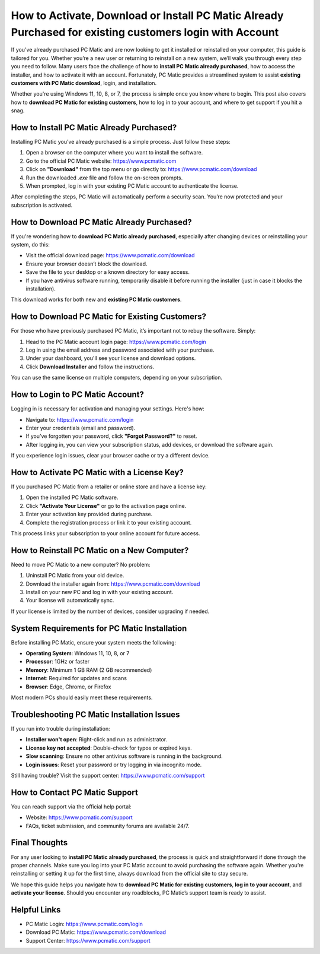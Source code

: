 How to Activate, Download or Install PC Matic Already Purchased for existing customers login with Account
======================================================================================

If you’ve already purchased PC Matic and are now looking to get it installed or reinstalled on your computer, this guide is tailored for you. Whether you’re a new user or returning to reinstall on a new system, we’ll walk you through every step you need to follow. Many users face the challenge of how to **install PC Matic already purchased**, how to access the installer, and how to activate it with an account. Fortunately, PC Matic provides a streamlined system to assist **existing customers with PC Matic download**, login, and installation.

Whether you're using Windows 11, 10, 8, or 7, the process is simple once you know where to begin. This post also covers how to **download PC Matic for existing customers**, how to log in to your account, and where to get support if you hit a snag.

How to Install PC Matic Already Purchased?
------------------------------------------

Installing PC Matic you’ve already purchased is a simple process. Just follow these steps:

1. Open a browser on the computer where you want to install the software.
2. Go to the official PC Matic website: `https://www.pcmatic.com <https://www.pcmatic.com>`_
3. Click on **"Download"** from the top menu or go directly to: `https://www.pcmatic.com/download <https://www.pcmatic.com/download>`_
4. Run the downloaded `.exe` file and follow the on-screen prompts.
5. When prompted, log in with your existing PC Matic account to authenticate the license.

After completing the steps, PC Matic will automatically perform a security scan. You’re now protected and your subscription is activated.

How to Download PC Matic Already Purchased?
-------------------------------------------

If you're wondering how to **download PC Matic already purchased**, especially after changing devices or reinstalling your system, do this:

- Visit the official download page: `https://www.pcmatic.com/download <https://www.pcmatic.com/download>`_
- Ensure your browser doesn’t block the download.
- Save the file to your desktop or a known directory for easy access.
- If you have antivirus software running, temporarily disable it before running the installer (just in case it blocks the installation).

This download works for both new and **existing PC Matic customers**.

How to Download PC Matic for Existing Customers?
------------------------------------------------

For those who have previously purchased PC Matic, it’s important not to rebuy the software. Simply:

1. Head to the PC Matic account login page: `https://www.pcmatic.com/login <https://www.pcmatic.com/login>`_
2. Log in using the email address and password associated with your purchase.
3. Under your dashboard, you'll see your license and download options.
4. Click **Download Installer** and follow the instructions.

You can use the same license on multiple computers, depending on your subscription.

How to Login to PC Matic Account?
---------------------------------

Logging in is necessary for activation and managing your settings. Here's how:

- Navigate to: `https://www.pcmatic.com/login <https://www.pcmatic.com/login>`_
- Enter your credentials (email and password).
- If you’ve forgotten your password, click **"Forgot Password?"** to reset.
- After logging in, you can view your subscription status, add devices, or download the software again.

If you experience login issues, clear your browser cache or try a different device.

How to Activate PC Matic with a License Key?
--------------------------------------------

If you purchased PC Matic from a retailer or online store and have a license key:

1. Open the installed PC Matic software.
2. Click **"Activate Your License"** or go to the activation page online.
3. Enter your activation key provided during purchase.
4. Complete the registration process or link it to your existing account.

This process links your subscription to your online account for future access.

How to Reinstall PC Matic on a New Computer?
--------------------------------------------

Need to move PC Matic to a new computer? No problem:

1. Uninstall PC Matic from your old device.
2. Download the installer again from: `https://www.pcmatic.com/download <https://www.pcmatic.com/download>`_
3. Install on your new PC and log in with your existing account.
4. Your license will automatically sync.

If your license is limited by the number of devices, consider upgrading if needed.

System Requirements for PC Matic Installation
---------------------------------------------

Before installing PC Matic, ensure your system meets the following:

- **Operating System**: Windows 11, 10, 8, or 7
- **Processor**: 1GHz or faster
- **Memory**: Minimum 1 GB RAM (2 GB recommended)
- **Internet**: Required for updates and scans
- **Browser**: Edge, Chrome, or Firefox

Most modern PCs should easily meet these requirements.

Troubleshooting PC Matic Installation Issues
--------------------------------------------

If you run into trouble during installation:

- **Installer won't open**: Right-click and run as administrator.
- **License key not accepted**: Double-check for typos or expired keys.
- **Slow scanning**: Ensure no other antivirus software is running in the background.
- **Login issues**: Reset your password or try logging in via incognito mode.

Still having trouble? Visit the support center: `https://www.pcmatic.com/support <https://www.pcmatic.com/support>`_

How to Contact PC Matic Support
-------------------------------

You can reach support via the official help portal:

- Website: `https://www.pcmatic.com/support <https://www.pcmatic.com/support>`_
- FAQs, ticket submission, and community forums are available 24/7.

Final Thoughts
--------------

For any user looking to **install PC Matic already purchased**, the process is quick and straightforward if done through the proper channels. Make sure you log into your PC Matic account to avoid purchasing the software again. Whether you’re reinstalling or setting it up for the first time, always download from the official site to stay secure.

We hope this guide helps you navigate how to **download PC Matic for existing customers**, **log in to your account**, and **activate your license**. Should you encounter any roadblocks, PC Matic’s support team is ready to assist.

Helpful Links
-------------

- PC Matic Login: `https://www.pcmatic.com/login <https://www.pcmatic.com/login>`_
- Download PC Matic: `https://www.pcmatic.com/download <https://www.pcmatic.com/download>`_
- Support Center: `https://www.pcmatic.com/support <https://www.pcmatic.com/support>`_
